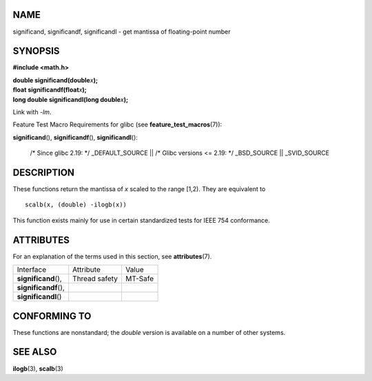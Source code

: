 NAME
====

significand, significandf, significandl - get mantissa of floating-point
number

SYNOPSIS
========

**#include <math.h>**

| **double significand(double**\ *x*\ **);**
| **float significandf(float**\ *x*\ **);**
| **long double significandl(long double**\ *x*\ **);**

Link with *-lm*.

Feature Test Macro Requirements for glibc (see
**feature_test_macros**\ (7)):

**significand**\ (), **significandf**\ (), **significandl**\ ():

   /\* Since glibc 2.19: \*/ \_DEFAULT_SOURCE \|\| /\* Glibc versions <=
   2.19: \*/ \_BSD_SOURCE \|\| \_SVID_SOURCE

DESCRIPTION
===========

These functions return the mantissa of *x* scaled to the range [1,2).
They are equivalent to

::

   scalb(x, (double) -ilogb(x))

This function exists mainly for use in certain standardized tests for
IEEE 754 conformance.

ATTRIBUTES
==========

For an explanation of the terms used in this section, see
**attributes**\ (7).

===================== ============= =======
Interface             Attribute     Value
**significand**\ (),  Thread safety MT-Safe
**significandf**\ (),               
**significandl**\ ()                
===================== ============= =======

CONFORMING TO
=============

These functions are nonstandard; the *double* version is available on a
number of other systems.

SEE ALSO
========

**ilogb**\ (3), **scalb**\ (3)
